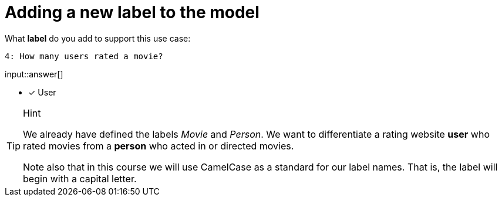 :type: freetext

[.question.freetext]
= Adding a new label to the model

What **label** do you add to support this use case:

  4: How many users rated a movie?

input::answer[]

* [x] User


[TIP,role=hint]
.Hint
====
We already have defined the labels _Movie_ and _Person_. We want to differentiate a rating website *user* who rated movies from a *person* who acted in or directed movies.

Note also that in this course we will use CamelCase as a standard for our label names. That is, the label will begin with a capital letter.
====







